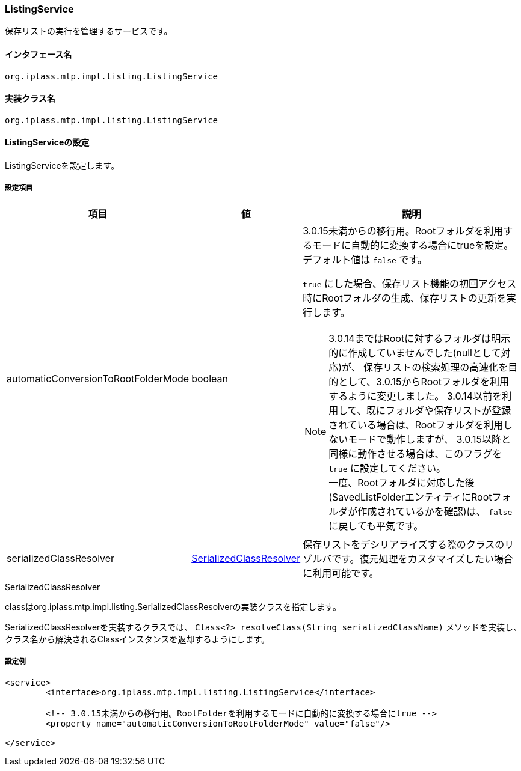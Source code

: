[[ListingService]]
=== [.eeonly]#ListingService#
保存リストの実行を管理するサービスです。

==== インタフェース名
----
org.iplass.mtp.impl.listing.ListingService
----

==== 実装クラス名
----
org.iplass.mtp.impl.listing.ListingService
----

==== ListingServiceの設定
ListingServiceを設定します。

===== 設定項目
[cols="1,1,3a", options="header"]
|===
| 項目 | 値 | 説明
| automaticConversionToRootFolderMode | boolean | 
3.0.15未満からの移行用。Rootフォルダを利用するモードに自動的に変換する場合にtrueを設定。 
デフォルト値は `false` です。

`true` にした場合、保存リスト機能の初回アクセス時にRootフォルダの生成、保存リストの更新を実行します。

NOTE: 3.0.14まではRootに対するフォルダは明示的に作成していませんでした(nullとして対応)が、
保存リストの検索処理の高速化を目的として、3.0.15からRootフォルダを利用するように変更しました。
3.0.14以前を利用して、既にフォルダや保存リストが登録されている場合は、Rootフォルダを利用しないモードで動作しますが、
3.0.15以降と同様に動作させる場合は、このフラグを `true` に設定してください。 +
一度、Rootフォルダに対応した後(SavedListFolderエンティティにRootフォルダが作成されているかを確認)は、
`false` に戻しても平気です。
| serializedClassResolver | <<SerializedClassResolver>> | 
保存リストをデシリアライズする際のクラスのリゾルバです。復元処理をカスタマイズしたい場合に利用可能です。
|===

[[SerializedClassResolver]]
.SerializedClassResolver
classはorg.iplass.mtp.impl.listing.SerializedClassResolverの実装クラスを指定します。

SerializedClassResolverを実装するクラスでは、 `Class<?> resolveClass(String serializedClassName)` メソッドを実装し、クラス名から解決されるClassインスタンスを返却するようにします。


===== 設定例
[source,xml]
----
<service>
	<interface>org.iplass.mtp.impl.listing.ListingService</interface>
	
	<!-- 3.0.15未満からの移行用。RootFolderを利用するモードに自動的に変換する場合にtrue -->
	<property name="automaticConversionToRootFolderMode" value="false"/>
	
</service>
----